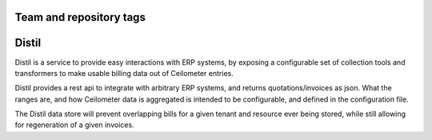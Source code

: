 ========================
Team and repository tags
========================

.. Change things from this point on

======
Distil
======

Distil is a service to provide easy interactions with ERP systems, by exposing
a configurable set of collection tools and transformers to make usable billing
data out of Ceilometer entries.

Distil provides a rest api to integrate with arbitrary ERP systems, and returns
quotations/invoices as json. What the ranges are, and how Ceilometer data is
aggregated is intended to be configurable, and defined in the configuration
file.

The Distil data store will prevent overlapping bills for a given tenant and
resource ever being stored, while still allowing for regeneration of a given
invoices.
